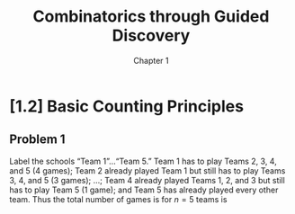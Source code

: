 #+options: numbering:nil ':t
#+title: Combinatorics through Guided Discovery
#+subtitle: Chapter 1

* [1.2] Basic Counting Principles

** Problem 1
Label the schools "Team 1"\ldots"Team 5." Team 1 has to play Teams 2, 3, 4, and
5 (4 games); Team 2 already played Team 1 but still has to play Teams 3, 4, and
5 (3 games); \ldots; Team 4 already played Teams 1, 2, and 3 but still has to
play Team 5 (1 game); and Team 5 has already played every other team. Thus the
total number of games is for $n=5$ teams is

\begin{equation}
  \sum_{i=1}^5 (n-i) = 4 + 3 + 2 + 1 + 0 = 10.
\end{equation}
